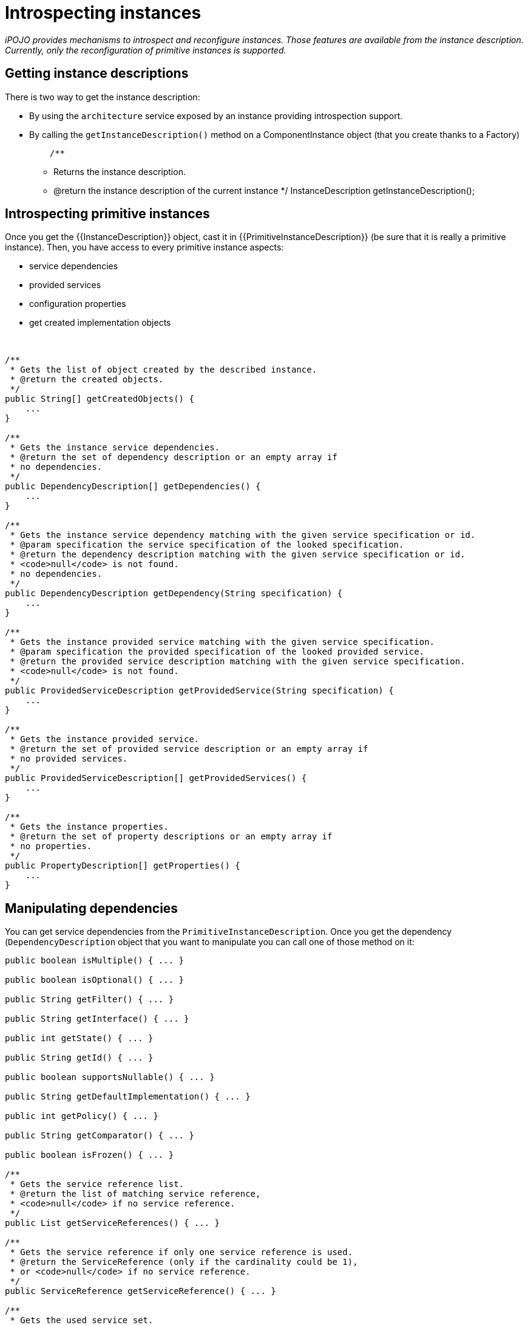 = Introspecting instances

_iPOJO provides mechanisms to introspect and reconfigure instances.
Those features are available from the instance description.
Currently, only the reconfiguration of primitive instances is supported._



== Getting instance descriptions

There is two way to get the instance description:

* By using the `architecture` service exposed by an instance providing introspection support.
* By calling the `getInstanceDescription()` method on a ComponentInstance object (that you create thanks to a Factory)
+
[source,java]
    /**

 ** Returns the instance description.
 ** @return the instance description of the current instance    */   InstanceDescription getInstanceDescription();

== Introspecting primitive instances

Once you get the {\{InstanceDescription}} object, cast it in {\{PrimitiveInstanceDescription}} (be sure that it is really a primitive instance).
Then, you have access to every primitive instance aspects:

* service dependencies
* provided services
* configuration properties
* get created implementation objects

&nbsp;

[source,java]
----
/**
 * Gets the list of object created by the described instance.
 * @return the created objects.
 */
public String[] getCreatedObjects() {
    ...
}

/**
 * Gets the instance service dependencies.
 * @return the set of dependency description or an empty array if
 * no dependencies.
 */
public DependencyDescription[] getDependencies() {
    ...
}

/**
 * Gets the instance service dependency matching with the given service specification or id.
 * @param specification the service specification of the looked specification.
 * @return the dependency description matching with the given service specification or id.
 * <code>null</code> is not found.
 * no dependencies.
 */
public DependencyDescription getDependency(String specification) {
    ...
}

/**
 * Gets the instance provided service matching with the given service specification.
 * @param specification the provided specification of the looked provided service.
 * @return the provided service description matching with the given service specification.
 * <code>null</code> is not found.
 */
public ProvidedServiceDescription getProvidedService(String specification) {
    ...
}

/**
 * Gets the instance provided service.
 * @return the set of provided service description or an empty array if
 * no provided services.
 */
public ProvidedServiceDescription[] getProvidedServices() {
    ...
}

/**
 * Gets the instance properties.
 * @return the set of property descriptions or an empty array if
 * no properties.
 */
public PropertyDescription[] getProperties() {
    ...
}
----

== Manipulating dependencies

You can get service dependencies from the `PrimitiveInstanceDescription`.
Once you get the dependency (`DependencyDescription` object that you want to manipulate you can call one of those method on it:

[source,java]
----
public boolean isMultiple() { ... }

public boolean isOptional() { ... }

public String getFilter() { ... }

public String getInterface() { ... }

public int getState() { ... }

public String getId() { ... }

public boolean supportsNullable() { ... }

public String getDefaultImplementation() { ... }

public int getPolicy() { ... }

public String getComparator() { ... }

public boolean isFrozen() { ... }

/**
 * Gets the service reference list.
 * @return the list of matching service reference,
 * <code>null</code> if no service reference.
 */
public List getServiceReferences() { ... }

/**
 * Gets the service reference if only one service reference is used.
 * @return the ServiceReference (only if the cardinality could be 1),
 * or <code>null</code> if no service reference.
 */
public ServiceReference getServiceReference() { ... }

/**
 * Gets the used service set.
 * @return the list [service reference]({{ refs.service-reference.path }}) containing the used services,
 * <code>null</code> if no providers are used
 */
public List getUsedServices() { ... }

/**
 * Sets the dependency comparator.
 * The reference set will be sort at the next usage.
 * @param cmp the comparator
 */
public void setComparator(Comparator cmp) { ... }

/**
 * Sets the dependency filter.
 * @param filter the new LDAP filter
 */
public void setFilter(Filter filter) { ... }

/**
 * Sets the dependency cardinality.
 * @param isAgg if <code>true</code> sets the dependency to aggregate,
 * if <code>false</code> sets the dependency to scalar.
 */
public void setAggregate(boolean isAgg) { ... }

/**
 * Sets the dependency optionality.
 * @param isOpt if <code>true</code> sets the dependency to optional,
 * if <code>false</code> sets the dependency to mandatory.
 */
public void setOptional(boolean isOpt) { ... }

/**
 * Gets the required service specification name.
 * @return the required service specification class name.
 */
public String getSpecification() { ... }
----

These methods allows getting the dependency state as well as reconfiguring the dependency by setting a new filter...

There is a slightly difference between the `getServiceReference(s)` methods and the `getUsedServices` method.
The first ones returns the list of matching provider.
The second one returns the list of currently used providers.

== Manipulating provided services

You also can manipulate provided services {\{ProvidedServiceDescription}}.

[source,java]
----
/**
 * Gets the list of provided service specifications.
 * @return the provided contract name.
 */
public String[] getServiceSpecifications() { ... }

/**
 * Gets the list of properties.
 * A copy of the actual property set is returned.
 * @return the properties.
 */
public Properties getProperties() { ... }

/**
 * Adds and Updates service properties.
 * Existing properties are updated.
 * New ones are added.
 * @param props the new properties
 */
public void addProperties(Dictionary props) { ... }

/**
 * Removes service properties.
 * @param props the properties to remove
 */
public void removeProperties(Dictionary props) { ...  }

/**
 * Gets provided service state.
 * @return the state of the provided service (UNREGISTERED | REGISTRED).
 */
public int getState() { ... }

/**
 * Gets the service reference.
 * @return the service reference (null if the service is unregistered).
 */
public ServiceReference getServiceReference() { ... }

/**
 * Gets the 'main' service object.
 * @return the 'main' service object or <code>null</code>
 * if no service object are created.
 */
public Object getService() { ... }

public Object[] getServices() { ... }
----

Thanks to these method, you can get service objects, get the registered services, and manipulate service properties.

== Manipulating configuration properties

The last think that you can do from the `PrimitiveInstanceDescription` is to get configuration properties (`PropertyDescription`).

[source,java]
----
/**
 * Gets the current property name.
 * @return the property name.
 */
public String getName() { ... }

/**
 * Gets the current property type.
 * @return the property type.
 */
public String getType() { ... }

/**
 * Gets the current property value.
 * @return the default value for the property,
 * <code>null</code> if the property hasn't a value..
 */
public String getValue() { ... }

/**
 * Sets the property value.
 * This method can only be called on 'living' property
 * (properties with a {@link Property} object).
 * @param value the new value.
 */
public void setValue(Object value) { ... }
----

With these methods you can get a property object and update its value dynamically.
